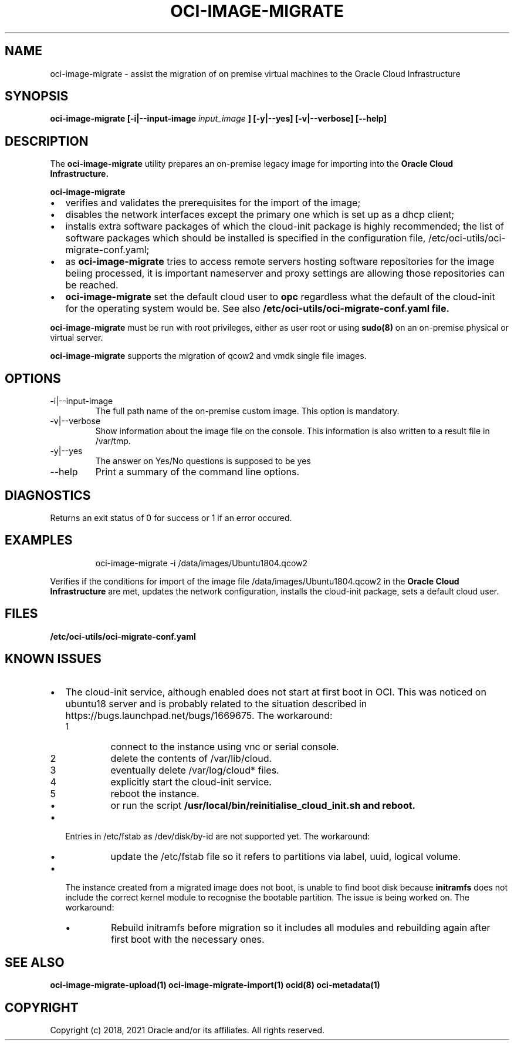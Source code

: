 .\" Process this file with
.\" groff -man -Tascii oci-image-migrate.1
.\"
.\" Copyright (c) 2020 Oracle and/or its affiliates. All rights reserved.
.\" Licensed under the Universal Permissive License v 1.0 as shown
.\" at http://oss.oracle.com/licenses/upl.
.\"
.TH OCI-IMAGE-MIGRATE 1 "JUNE 2019" Linux "User Manuals"
.SH NAME
oci-image-migrate \- assist the migration of on premise virtual machines to the
Oracle Cloud Infrastructure
.SH SYNOPSIS
.B oci-image-migrate [-i|--input-image
.I input_image
.B ] [-y|--yes] [-v|--verbose] [--help]

.SH DESCRIPTION
The
.B oci-image-migrate
utility prepares an on-premise legacy image for importing into the
.B Oracle Cloud Infrastructure.

.B oci-image-migrate
.IP \[bu] 2
verifies and validates the prerequisites for the import of the image;
.IP \[bu]
disables the network interfaces except the primary one which is
set up as a dhcp client;
.IP \[bu]
installs extra software packages of which the cloud-init package is
highly recommended; the list of software packages which should be
installed is specified in the configuration file, /etc/oci-utils/oci-migrate-conf.yaml;
.IP \[bu]
as
.B oci-image-migrate
tries to access remote servers hosting software repositories for the image beiing processed,
it is important nameserver and proxy settings are allowing those repositories can
be reached.
.IP \[bu]
.B oci-image-migrate
set the default cloud user to
.B opc
regardless what the default of the cloud-init for the operating system would be. See also
.B /etc/oci-utils/oci-migrate-conf.yaml file.
.RS 0

.B oci-image-migrate
must be run with root privileges, either as user root or using
.BR sudo(8)
on an on-premise physical or virtual server.

.B oci-image-migrate
supports the migration of qcow2 and vmdk single file images.

.SH OPTIONS
.IP "-i|--input-image"
The full path name of the on-premise custom image. This option is mandatory.

.IP "-v|--verbose"
Show information about the image file on the console. This information is also
written to a result file in /var/tmp.

.IP "-y|--yes"
The answer on Yes/No questions is supposed to be yes

.IP "--help"
Print a summary of the command line options.

.SH DIAGNOSTICS
Returns an exit status of 0 for success or 1 if an error occured.

.SH EXAMPLES
.PP
.nf
.RS
oci-image-migrate -i /data/images/Ubuntu1804.qcow2
.RE
.fi
.PP
Verifies if the conditions for import of the image file /data/images/Ubuntu1804.qcow2
in the
.B Oracle Cloud Infrastructure
are met, updates the network configuration, installs the cloud-init package,
sets a default cloud user.

.SH FILES
.B /etc/oci-utils/oci-migrate-conf.yaml

.SH KNOWN ISSUES

.IP \[bu] 2 "The cloud-init service does not start at first boot in OCI."
The cloud-init service, although enabled does not start at first boot in
OCI. This was noticed on ubuntu18 server and is probably related to
the situation described in https://bugs.launchpad.net/bugs/1669675.
The workaround:
.nr step 1 1
.RS
.IP \n[step]
connect to the instance using vnc or serial console.
.IP \n+[step]
delete the contents of /var/lib/cloud.
.IP \n+[step]
eventually delete /var/log/cloud* files.
.IP \n+[step]
explicitly start the cloud-init service.
.IP \n+[step]
reboot the instance.
.IP \[bu]
or run the script
.B /usr/local/bin/reinitialise_cloud_init.sh and reboot.
.RE
.IP \[bu] "/dev/disk/by-id entries in /etc/fstab are not supported."
Entries in /etc/fstab as /dev/disk/by-id are not supported yet.
The workaround:
.RS
.IP \[bu]
update the /etc/fstab file so it refers to partitions via label, uuid, logical volume.
.RE
.IP \[bu] "The instance fails to find boot disk."
The instance created from a migrated image does not boot, is unable to find boot disk because
.B initramfs
does not include the correct kernel module to recognise the bootable partition. The issue
is being worked on.
The workaround:
.RS
.IP \[bu]
Rebuild initramfs before migration so it includes all modules and
rebuilding again after first boot with the necessary ones.
.RE

.SH SEE ALSO
.BR oci-image-migrate-upload(1)
.BR oci-image-migrate-import(1)
.BR ocid(8)
.BR oci-metadata(1)


.SH COPYRIGHT
Copyright (c) 2018, 2021 Oracle and/or its affiliates. All rights reserved.
